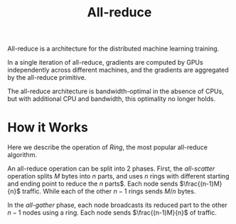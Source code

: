 #+title: All-reduce

All-reduce is a architecture for the distributed machine learning training.

In a single iteration of all-reduce, gradients are computed by GPUs
independently across different machines, and the gradients are aggregated by the
all-reduce primitive.

The all-reduce architecture is bandwidth-optimal in the absence of CPUs, but
with additional CPU and bandwidth, this optimality no longer holds.

* How it Works

Here we describe the operation of /Ring/, the most popular all-reduce algorithm.

An all-reduce operation can be split into 2 phases. First, the /all-scatter/
operation splits $M$ bytes into $n$ parts, and uses $n$ rings with different
starting and ending point to reduce the $n$ parts$. Each node sends
$\frac{(n-1)M}{n}$ traffic. While each of the other $n-1$ rings sends $M/n$
bytes.

In the /all-gather/ phase, each node broadcasts its reduced part to the other
$n-1$ nodes using a ring. Each node sends $\frac{(n-1)M}{n}$ of traffic.
